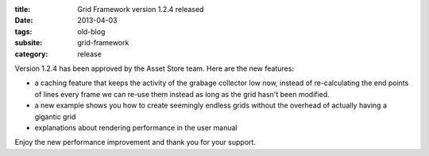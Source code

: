 :title: Grid Framework version 1.2.4 released
:date: 2013-04-03
:tags: old-blog
:subsite: grid-framework
:category: release

Version 1.2.4 has been approved by the Asset Store team. Here are the new
features:

- a caching feature that keeps the activity of the grabage collector low now,
  instead of re-calculating the end points of lines every frame we can re-use
  them instead as long as the grid hasn't been modified.
- a new example shows you how to create seemingly endless grids without the
  overhead of actually having a gigantic grid
- explanations about rendering performance in the user manual

Enjoy the new performance improvement and thank you for your support.

